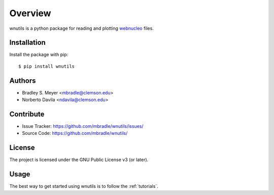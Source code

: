 Overview
========

wnutils is a python package for reading and plotting
`webnucleo <http://sourceforge.net/u/mbradle/blog/>`_ files.

Installation
------------

Install the package with pip::

    $ pip install wnutils

Authors
-------

- Bradley S. Meyer <mbradle@clemson.edu>
- Norberto Davila <ndavila@clemson.edu>

Contribute
----------

- Issue Tracker: `<https://github.com/mbradle/wnutils/issues/>`_
- Source Code: `<https://github.com/mbradle/wnutils/>`_

License
-------

The project is licensed under the GNU Public License v3 (or later).

Usage
-----

The best way to get started using wnutils is to follow the
:ref:`tutorials`.
